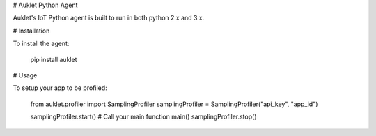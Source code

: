 # Auklet Python Agent

Auklet's IoT Python agent is built to run in both python 2.x and 3.x.

# Installation

To install the agent:

	pip install auklet


# Usage

To setup your app to be profiled:

    from auklet.profiler import SamplingProfiler
    samplingProfiler = SamplingProfiler("api_key", "app_id")

    samplingProfiler.start()
    # Call your main function
    main()
    samplingProfiler.stop()
